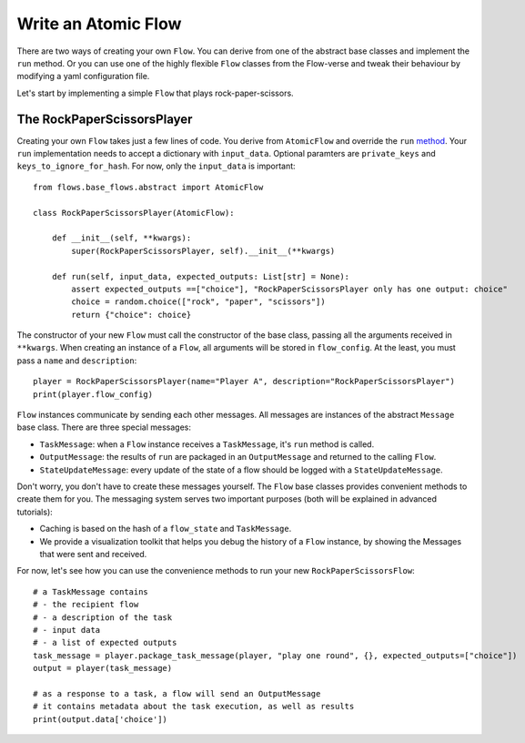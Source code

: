 .. _write_atomic:

=========================
Write an Atomic Flow
=========================
There are two ways of creating your own ``Flow``.
You can derive from one of the abstract base classes and implement the ``run`` method.
Or you can use one of the highly flexible ``Flow`` classes from the Flow-verse and tweak their behaviour by modifying a yaml configuration file.

Let's start by implementing a simple ``Flow`` that plays rock-paper-scissors.

The RockPaperScissorsPlayer
----------------------------

Creating your own ``Flow`` takes just a few lines of code.
You derive from ``AtomicFlow`` and override the ``run`` `method <https://github.com/epfl-dlab/flows/blob/a41c55c38ea4111a88257c25dbac0344f8c59381/flows/base_flows/abstract.py#L378>`_.
Your ``run`` implementation needs to accept a dictionary with ``input_data``.
Optional paramters are ``private_keys`` and ``keys_to_ignore_for_hash``.
For now, only the ``input_data`` is important::

    from flows.base_flows.abstract import AtomicFlow

    class RockPaperScissorsPlayer(AtomicFlow):

        def __init__(self, **kwargs):
            super(RockPaperScissorsPlayer, self).__init__(**kwargs)

        def run(self, input_data, expected_outputs: List[str] = None):
            assert expected_outputs ==["choice"], "RockPaperScissorsPlayer only has one output: choice"
            choice = random.choice(["rock", "paper", "scissors"])
            return {"choice": choice}

The constructor of your new ``Flow`` must call the constructor of the base class, passing all the arguments received in ``**kwargs``.
When creating an instance of a ``Flow``, all arguments will be stored in ``flow_config``.
At the least, you must pass a ``name`` and ``description``::

    player = RockPaperScissorsPlayer(name="Player A", description="RockPaperScissorsPlayer")
    print(player.flow_config)

``Flow`` instances communicate by sending each other messages.
All messages are instances of the abstract ``Message`` base class.
There are three special messages:

* ``TaskMessage``: when a ``Flow`` instance receives a ``TaskMessage``, it's ``run`` method is called.
* ``OutputMessage``: the results of ``run`` are packaged in an ``OutputMessage`` and returned to the calling ``Flow``.
* ``StateUpdateMessage``: every update of the state of a flow should be logged with a ``StateUpdateMessage``.


Don't worry, you don't have to create these messages yourself.
The ``Flow`` base classes provides convenient methods to create them for you.
The messaging system serves two important purposes (both will be explained in advanced tutorials):

* Caching is based on the hash of a ``flow_state`` and ``TaskMessage``.
* We provide a visualization toolkit that helps you debug the history of a ``Flow`` instance, by showing the Messages that were sent and received.

For now, let's see how you can use the convenience methods to run your new ``RockPaperScissorsFlow``::

    # a TaskMessage contains
    # - the recipient flow
    # - a description of the task
    # - input data
    # - a list of expected outputs
    task_message = player.package_task_message(player, "play one round", {}, expected_outputs=["choice"])
    output = player(task_message)

    # as a response to a task, a flow will send an OutputMessage
    # it contains metadata about the task execution, as well as results
    print(output.data['choice'])

